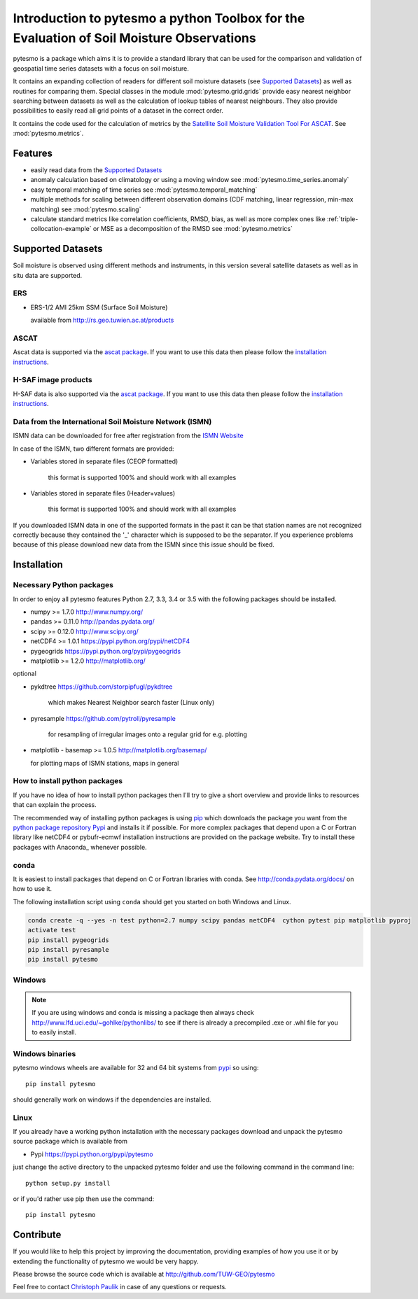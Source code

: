 Introduction to pytesmo a python Toolbox for the Evaluation of Soil Moisture Observations
*****************************************************************************************

pytesmo is a package which aims it is to provide a standard library that can be
used for the comparison and validation of geospatial time series datasets with a
focus on soil moisture.

It contains an expanding collection of readers for different soil moisture
datasets (see `Supported Datasets`_) as well as routines for comparing them.
Special classes in the module :mod:`pytesmo.grid.grids` provide easy nearest
neighbor searching between datasets as well as the calculation of lookup tables
of nearest neighbours. They also provide possibilities to easily read all grid
points of a dataset in the correct order.

It contains the code used for the calculation of metrics by the `Satellite Soil
Moisture Validation Tool For ASCAT
<http://rs.geo.tuwien.ac.at/validation_tool/ascat.html>`_. See :mod:`pytesmo.metrics`.

Features
========

* easily read data from the `Supported Datasets`_
* anomaly calculation based on climatology or using a moving window see
  :mod:`pytesmo.time_series.anomaly`
* easy temporal matching of time series see :mod:`pytesmo.temporal_matching`
* multiple methods for scaling between different observation domains (CDF
  matching, linear regression, min-max matching) see :mod:`pytesmo.scaling`
* calculate standard metrics like correlation coefficients, RMSD, bias, as well
  as more complex ones like :ref:`triple-collocation-example` or MSE as a
  decomposition of the RMSD see :mod:`pytesmo.metrics`

Supported Datasets
==================

Soil moisture is observed using different methods and instruments, in this
version several satellite datasets as well as in situ data are supported.

ERS
---

* ERS-1/2 AMI 25km SSM (Surface Soil Moisture)

  available from http://rs.geo.tuwien.ac.at/products

ASCAT
-----

Ascat data is supported via the `ascat package
<https://github.com/TUW-GEO/ascat>`_. If you want to use this data then please
follow the `installation instructions
<https://github.com/TUW-GEO/ascat#installation>`_.

H-SAF image products
--------------------

H-SAF data is also supported via the `ascat package
<https://github.com/TUW-GEO/ascat>`_. If you want to use this data then please
follow the `installation instructions
<https://github.com/TUW-GEO/ascat#installation>`_.


Data from the International Soil Moisture Network (ISMN)
--------------------------------------------------------

ISMN data can be downloaded for free after registration from the `ISMN Website
<http://ismn.geo.tuwien.ac.at/>`_

In case of the ISMN, two different formats are provided:

* Variables stored in separate files (CEOP formatted)

	this format is supported 100% and should work with all examples

* Variables stored in separate files (Header+values)

	this format is supported 100% and should work with all examples

If you downloaded ISMN data in one of the supported formats in the past it can
be that station names are not recognized correctly because they contained the
'_' character which is supposed to be the separator. If you experience problems
because of this please download new data from the ISMN since this issue should
be fixed.


Installation
============

Necessary Python packages
-------------------------

In order to enjoy all pytesmo features Python 2.7, 3.3, 3.4 or 3.5 with the following
packages should be installed.

* numpy >= 1.7.0 http://www.numpy.org/
* pandas >= 0.11.0 http://pandas.pydata.org/
* scipy >= 0.12.0 http://www.scipy.org/
* netCDF4 >= 1.0.1 https://pypi.python.org/pypi/netCDF4
* pygeogrids https://pypi.python.org/pypi/pygeogrids
* matplotlib >= 1.2.0 http://matplotlib.org/

optional

* pykdtree https://github.com/storpipfugl/pykdtree

	which makes Nearest Neighbor search faster (Linux only)

* pyresample https://github.com/pytroll/pyresample

	for resampling of irregular images onto a regular grid for e.g. plotting

* matplotlib - basemap >= 1.0.5 http://matplotlib.org/basemap/

  for plotting maps of ISMN stations, maps in general

How to install python packages
------------------------------

If you have no idea of how to install python packages then I'll try to give a
short overview and provide links to resources that can explain the process.

The recommended way of installing python packages is using `pip
<https://pip.pypa.io/en/latest/installing.html>`_ which downloads the package
you want from the `python package repository Pypi <https://pypi.python.org/>`_
and installs it if possible. For more complex packages that depend upon a C or
Fortran library like netCDF4 or pybufr-ecmwf installation instructions are
provided on the package website. Try to install these packages with Anaconda_
whenever possible.


conda
-----

It is easiest to install packages that depend on C or Fortran libraries with
conda. See http://conda.pydata.org/docs/ on how to use it.

The following installation script using ``conda`` should get you started on both
Windows and Linux.

.. code::

   conda create -q --yes -n test python=2.7 numpy scipy pandas netCDF4  cython pytest pip matplotlib pyproj
   activate test
   pip install pygeogrids
   pip install pyresample
   pip install pytesmo

Windows
-------

.. note::

    If you are using windows and conda is missing a package then always check
    http://www.lfd.uci.edu/~gohlke/pythonlibs/ to see if there is already a
    precompiled .exe or .whl file for you to easily install.


Windows binaries
----------------

pytesmo windows wheels are available for 32 and 64 bit systems from `pypi
<https://pypi.python.org/pypi/pytesmo>`_ so using::

  pip install pytesmo

should generally work on windows if the dependencies are installed.


Linux
-----

If you already have a working python installation with the necessary packages
download and unpack the pytesmo source package which is available from

* Pypi https://pypi.python.org/pypi/pytesmo

just change the active directory to the unpacked pytesmo folder and use
the following command in the command line::

	python setup.py install

or if you'd rather use pip then use the command::

	pip install pytesmo

Contribute
==========

If you would like to help this project by improving the documentation, providing
examples of how you use it or by extending the functionality of pytesmo we would
be very happy.

Please browse the source code which is available at http://github.com/TUW-GEO/pytesmo

Feel free to contact `Christoph Paulik
<http://rs.geo.tuwien.ac.at/our-team/christoph-paulik/>`_ in case of any
questions or requests.
